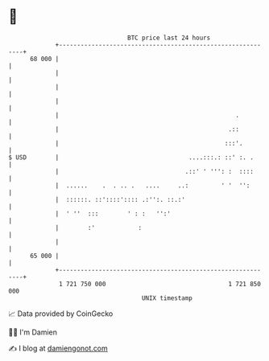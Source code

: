 * 👋

#+begin_example
                                    BTC price last 24 hours                    
                +------------------------------------------------------------+ 
         68 000 |                                                            | 
                |                                                            | 
                |                                                            | 
                |                                                            | 
                |                                                 .          | 
                |                                               .::          | 
                |                                              :::'.         | 
   $ USD        |                                    ....:::.: ::' :. .      | 
                |                                   .::' ' ''': :  ::::      | 
                |  ......    .  . .. .   ....     ..:         ' '  '':       | 
                |  ::::::. ::'::::':::: .:'':. ::.:'                         | 
                |  ' ''  :::        ' : :   '':'                             | 
                |        :'            :                                     | 
                |                                                            | 
         65 000 |                                                            | 
                +------------------------------------------------------------+ 
                 1 721 750 000                                  1 721 850 000  
                                        UNIX timestamp                         
#+end_example
📈 Data provided by CoinGecko

🧑‍💻 I'm Damien

✍️ I blog at [[https://www.damiengonot.com][damiengonot.com]]
